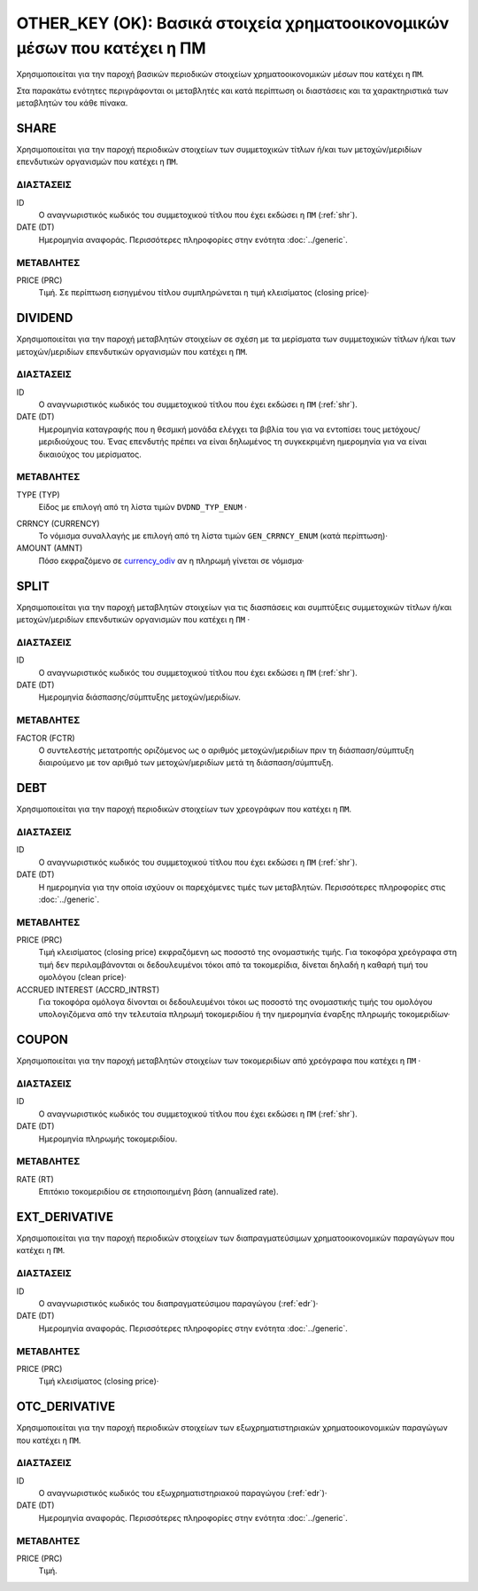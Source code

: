OTHER_KEY (OK): Βασικά στοιχεία χρηματοοικονομικών μέσων που κατέχει η ΠΜ
=========================================================================

Χρησιμοποιείται για την παροχή βασικών περιοδικών στοιχείων χρηματοοικονομικών μέσων που κατέχει η ``ΠΜ``.

Στα παρακάτω ενότητες περιγράφονται οι μεταβλητές και κατά περίπτωση οι διαστάσεις και τα χαρακτηριστικά των μεταβλητών του κάθε πίνακα.

SHARE
-----
Χρησιμοποιείται για την παροχή περιοδικών στοιχείων των συμμετοχικών τίτλων ή/και των  μετοχών/μεριδίων επενδυτικών οργανισμών  που κατέχει η ``ΠΜ``.

ΔΙΑΣΤΑΣΕΙΣ
~~~~~~~~~~

ID
    Ο αναγνωριστικός κωδικός του συμμετοχικού τίτλου που έχει εκδώσει η ``ΠΜ`` (:ref:`shr`).

DATE (DT)
    Ημερομηνία αναφοράς.  Περισσότερες πληροφορίες στην ενότητα :doc:`../generic`.

ΜΕΤΑΒΛΗΤΕΣ
~~~~~~~~~~

PRICE (PRC)
    Τιμή.  Σε περίπτωση εισηγμένου τίτλου συμπληρώνεται η τιμή κλεισίματος (closing price)·


DIVIDEND
--------
Χρησιμοποιείται για την παροχή μεταβλητών στοιχείων σε σχέση με τα μερίσματα των συμμετοχικών τίτλων ή/και των μετοχών/μεριδίων επενδυτικών οργανισμών  που κατέχει η ``ΠΜ``.


ΔΙΑΣΤΑΣΕΙΣ
~~~~~~~~~~
ID
    Ο αναγνωριστικός κωδικός του συμμετοχικού τίτλου που έχει εκδώσει η ``ΠΜ`` (:ref:`shr`).

DATE (DT)
    Ημερομηνία καταγραφής που η θεσμική μονάδα ελέγχει τα βιβλία του για να εντοπίσει τους μετόχους/μεριδιούχους του.  Ένας επενδυτής πρέπει να είναι δηλωμένος τη συγκεκριμένη ημερομηνία για να είναι δικαιούχος του μερίσματος.

ΜΕΤΑΒΛΗΤΕΣ
~~~~~~~~~~
TYPE (TYP)
    Είδος με επιλογή από τη λίστα τιμών ``DVDND_TYP_ENUM`` ·

.. _currency_odiv:

CRRNCY (CURRENCY)
    Το νόμισμα συναλλαγής με επιλογή από τη λίστα τιμών ``GEN_CRRNCY_ENUM`` (κατά περίπτωση)·

AMOUNT (AMNT)
    Πόσο εκφραζόμενο σε currency_odiv_ αν η πληρωμή γίνεται σε νόμισμα·

SPLIT
-----
Χρησιμοποιείται για την παροχή μεταβλητών στοιχείων για τις διασπάσεις και συμπτύξεις συμμετοχικών τίτλων ή/και μετοχών/μεριδίων επενδυτικών οργανισμών που κατέχει η ``ΠΜ`` ·

ΔΙΑΣΤΑΣΕΙΣ
~~~~~~~~~~
ID
    Ο αναγνωριστικός κωδικός του συμμετοχικού τίτλου που έχει εκδώσει η ``ΠΜ`` (:ref:`shr`).


DATE (DT)
    Ημερομηνία διάσπασης/σύμπτυξης μετοχών/μεριδίων.

ΜΕΤΑΒΛΗΤΕΣ
~~~~~~~~~~

FACTOR (FCTR)
    Ο συντελεστής μετατροπής οριζόμενος ως ο αριθμός μετοχών/μεριδίων πριν τη διάσπαση/σύμπτυξη διαιρούμενο με τον αριθμό των μετοχών/μεριδίων μετά τη διάσπαση/σύμπτυξη.

DEBT
----
Χρησιμοποιείται για την παροχή περιοδικών στοιχείων των χρεογράφων που κατέχει η ``ΠΜ``.

ΔΙΑΣΤΑΣΕΙΣ
~~~~~~~~~~
ID
    Ο αναγνωριστικός κωδικός του συμμετοχικού τίτλου που έχει εκδώσει η ``ΠΜ`` (:ref:`shr`).

DATE (DT)
    Η ημερομηνία για την οποία ισχύουν οι παρεχόμενες τιμές των μεταβλητών. Περισσότερες πληροφορίες στις :doc:`../generic`.

ΜΕΤΑΒΛΗΤΕΣ
~~~~~~~~~~

PRICE (PRC)
    Τιμή κλεισίματος (closing price) εκφραζόμενη ως ποσοστό της ονομαστικής τιμής.  Για τοκοφόρα χρεόγραφα στη τιμή δεν περιλαμβάνονται οι δεδουλευμένοι τόκοι από τα τοκομερίδια, δίνεται δηλαδή η καθαρή τιμή του ομολόγου (clean price)·

ACCRUED INTEREST (ACCRD_INTRST)
    Για τοκοφόρα ομόλογα δίνονται οι δεδουλευμένοι τόκοι ως ποσοστό της ονομαστικής τιμής του ομολόγου υπολογιζόμενα από την τελευταία πληρωμή τοκομεριδίου ή την ημερομηνία έναρξης πληρωμής τοκομεριδίων·

COUPON
------
Χρησιμοποιείται για την παροχή μεταβλητών στοιχείων των τοκομεριδίων από χρεόγραφα που κατέχει η ``ΠΜ`` ·

ΔΙΑΣΤΑΣΕΙΣ
~~~~~~~~~~

ID
    Ο αναγνωριστικός κωδικός του συμμετοχικού τίτλου που έχει εκδώσει η ``ΠΜ`` (:ref:`shr`).

DATE (DT)
    Ημερομηνία πληρωμής τοκομεριδίου.

ΜΕΤΑΒΛΗΤΕΣ
~~~~~~~~~~

RATE (RT)
    Επιτόκιο τοκομεριδίου σε ετησιοποιημένη βάση (annualized rate).

EXT_DERIVATIVE
--------------
Χρησιμοποιείται για την παροχή περιοδικών στοιχείων των διαπραγματεύσιμων χρηματοοικονομικών παραγώγων που κατέχει η ``ΠΜ``.

ΔΙΑΣΤΑΣΕΙΣ
~~~~~~~~~~
ID
    Ο αναγνωριστικός κωδικός του διαπραγματεύσιμου παραγώγου (:ref:`edr`)·

DATE (DT)
    Ημερομηνία αναφοράς.  Περισσότερες πληροφορίες στην ενότητα :doc:`../generic`.

ΜΕΤΑΒΛΗΤΕΣ
~~~~~~~~~~

PRICE (PRC)
    Τιμή κλεισίματος (closing price)·


OTC_DERIVATIVE
--------------
Χρησιμοποιείται για την παροχή περιοδικών στοιχείων των εξωχρηματιστηριακών  χρηματοοικονομικών παραγώγων που κατέχει η ``ΠΜ``.

ΔΙΑΣΤΑΣΕΙΣ
~~~~~~~~~~
ID
    Ο αναγνωριστικός κωδικός του εξωχρηματιστηριακού παραγώγου (:ref:`edr`)·

DATE (DT)
    Ημερομηνία αναφοράς.  Περισσότερες πληροφορίες στην ενότητα :doc:`../generic`.


ΜΕΤΑΒΛΗΤΕΣ
~~~~~~~~~~

PRICE (PRC)
    Τιμή.
